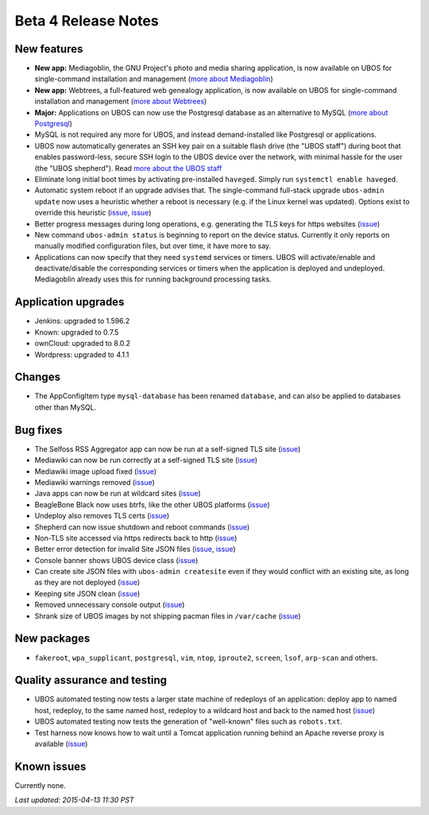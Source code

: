 Beta 4 Release Notes
====================

New features
------------

* **New app:** Mediagoblin, the GNU Project's photo and media sharing application, is now available
  on UBOS for single-command installation and management
  (`more about Mediagoblin <http://mediagoblin.org/>`_)

* **New app:** Webtrees, a full-featured web genealogy application, is now available
  on UBOS for single-command installation and management
  (`more about Webtrees <http://www.webtrees.net/>`_)

* **Major:** Applications on UBOS can now use the Postgresql database as an alternative
  to MySQL
  (`more about Postgresql <https://en.wikipedia.org/wiki/PostgreSQL>`_)

* MySQL is not required any more for UBOS, and instead demand-installed like Postgresql or
  applications.

* UBOS now automatically generates an SSH key pair on a suitable flash drive (the
  "UBOS staff") during boot that enables password-less, secure SSH login to the UBOS device
  over the network, with minimal hassle for the user (the "UBOS shepherd"). Read
  `more about the UBOS staff <http://ubos.net/docs/users/shepherd-staff.html>`_

* Eliminate long initial boot times by activating pre-installed ``haveged``. Simply run
  ``systemctl enable haveged``.

* Automatic system reboot if an upgrade advises that. The single-command full-stack upgrade
  ``ubos-admin update`` now uses a heuristic whether a reboot is necessary (e.g. if the
  Linux kernel was updated). Options exist to override this heuristic
  (`issue <https://github.com/uboslinux/ubos-admin/issues/83>`_,
  `issue <https://github.com/uboslinux/ubos-admin/issues/43>`_)

* Better progress messages during long operations, e.g. generating the TLS keys for
  https websites
  (`issue <https://github.com/uboslinux/ubos-admin/issues/61>`_)

* New command ``ubos-admin status`` is beginning to report on the device status.
  Currently it only reports on manually modified configuration files, but over time, it
  have more to say.

* Applications can now specify that they need ``systemd`` services or timers. UBOS will
  activate/enable and deactivate/disable the corresponding services or timers when
  the application is deployed and undeployed. Mediagoblin already uses this for
  running background processing tasks.

Application upgrades
--------------------

* Jenkins: upgraded to 1.596.2

* Known: upgraded to 0.7.5

* ownCloud: upgraded to 8.0.2

* Wordpress: upgraded to 4.1.1

Changes
-------

* The AppConfigItem type ``mysql-database`` has been renamed ``database``,
  and can also be applied to databases other than MySQL.

Bug fixes
---------

* The Selfoss RSS Aggregator app can now be run at a self-signed TLS site
  (`issue <https://github.com/uboslinux/ubos-selfoss/issues/2>`_)

* Mediawiki can now be run correctly at a self-signed TLS site
  (`issue <https://github.com/uboslinux/ubos-mediawiki/issues/6>`_)

* Mediawiki image upload fixed
  (`issue <https://github.com/uboslinux/ubos-mediawiki/issues/5>`_)

* Mediawiki warnings removed
  (`issue <https://github.com/uboslinux/ubos-mediawiki/issues/3>`_)

* Java apps can now be run at wildcard sites
  (`issue <https://github.com/uboslinux/ubos-toyapps/issues/4>`_)

* BeagleBone Black now uses btrfs, like the other UBOS platforms
  (`issue <https://github.com/uboslinux/ubos-admin/issues/71>`_)

* Undeploy also removes TLS certs
  (`issue <https://github.com/uboslinux/ubos-admin/issues/70>`_)

* Shepherd can now issue shutdown and reboot commands
  (`issue <https://github.com/uboslinux/ubos-admin/issues/66>`_)

* Non-TLS site accessed via https redirects back to http
  (`issue <https://github.com/uboslinux/ubos-admin/issues/65>`_)

* Better error detection for invalid Site JSON files
  (`issue <https://github.com/uboslinux/ubos-admin/issues/64>`_,
  `issue <https://github.com/uboslinux/ubos-admin/issues/63>`_)

* Console banner shows UBOS device class
  (`issue <https://github.com/uboslinux/ubos-admin/issues/59>`_)

* Can create site JSON files with ``ubos-admin createsite`` even if
  they would conflict with an existing site, as long as they are not
  deployed
  (`issue <https://github.com/uboslinux/ubos-admin/issues/56>`_)

* Keeping site JSON clean
  (`issue <https://github.com/uboslinux/ubos-admin/issues/53>`_)

* Removed unnecessary console output
  (`issue <https://github.com/uboslinux/ubos-admin/issues/54>`_)

* Shrank size of UBOS images by not shipping pacman files in ``/var/cache``
  (`issue <https://github.com/uboslinux/ubos-admin/issues/52>`_)

New packages
------------

* ``fakeroot``, ``wpa_supplicant``, ``postgresql``, ``vim``, ``ntop``,
  ``iproute2``, ``screen``, ``lsof``, ``arp-scan`` and others.

Quality assurance and testing
-----------------------------

* UBOS automated testing now tests a larger state machine of redeploys of an application:
  deploy app to named host, redeploy, to the same named host, redeploy to a wildcard host and
  back to the named host
  (`issue <https://github.com/uboslinux/ubos-tools/issues/7>`_)

* UBOS automated testing now tests the generation of "well-known" files such as ``robots.txt``.

* Test harness now knows how to wait until a Tomcat application running behind an Apache reverse
  proxy is available
  (`issue <https://github.com/uboslinux/ubos-toyapps/issues/2>`_)

Known issues
------------

Currently none.

`Last updated: 2015-04-13 11:30 PST`
